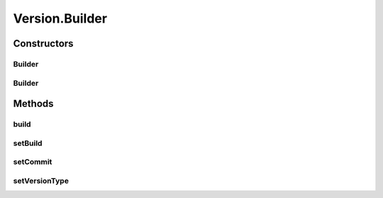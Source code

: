.. java:import:: java.util Comparator

.. java:import:: java.util EnumSet

.. java:import:: java.util.logging Level

.. java:import:: java.util.logging Logger

.. java:import:: java.util.regex Matcher

.. java:import:: java.util.regex Pattern

Version.Builder
===============

.. java:package:: tigase.util
   :noindex:

.. java:type:: public static class Builder
   :outertype: Version

Constructors
------------
Builder
^^^^^^^

.. java:constructor:: public Builder(int major, int minor, int bugfix)
   :outertype: Version.Builder

Builder
^^^^^^^

.. java:constructor:: public Builder(Version version)
   :outertype: Version.Builder

Methods
-------
build
^^^^^

.. java:method:: public Version build()
   :outertype: Version.Builder

setBuild
^^^^^^^^

.. java:method:: public Builder setBuild(int build)
   :outertype: Version.Builder

setCommit
^^^^^^^^^

.. java:method:: public Builder setCommit(String commit)
   :outertype: Version.Builder

setVersionType
^^^^^^^^^^^^^^

.. java:method:: public Builder setVersionType(TYPE versionType)
   :outertype: Version.Builder

